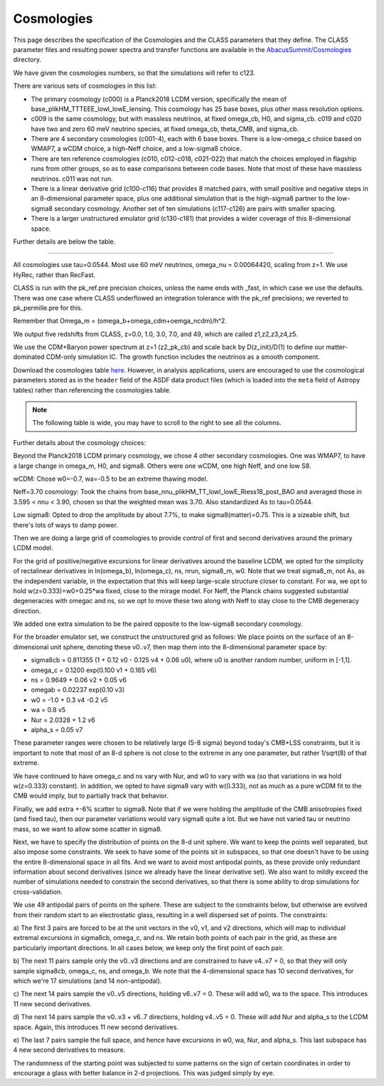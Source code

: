 Cosmologies
===========

This page describes the specification of the Cosmologies and the CLASS
parameters that they define.  The CLASS parameter files and resulting
power spectra and transfer functions are available in the `AbacusSummit/Cosmologies <https://github.com/abacusorg/AbacusSummit/tree/master/Cosmologies>`_
directory.

We have given the cosmologies numbers, so that the simulations will refer to c123.

There are various sets of cosmologies in this list:

- The primary cosmology (c000) is a Planck2018 LCDM version, specifically the mean of base_plikHM_TTTEEE_lowl_lowE_lensing.
  This cosmology has 25 base boxes, plus other mass resolution options.  
- c009 is the same cosmology, but with massless neutrinos, at fixed omega_cb, H0, and sigma_cb.
  c019 and c020 have two and zero 60 meV neutrino species, at fixed omega_cb, theta_CMB, and sigma_cb.
- There are 4 secondary cosmologies (c001-4), each with 6 base boxes.  There is a low-omega_c choice based on WMAP7,
  a wCDM choice, a high-Neff choice, and a low-sigma8 choice.
- There are ten reference cosmologies (c010, c012-c018, c021-022) that match the choices employed in flagship runs from
  other groups, so as to ease comparisons between code bases.  Note that most of these have massless neutrinos.
  c011 was not run.
- There is a linear derivative grid (c100-c116) that provides 8 matched pairs, with small positive and negative steps
  in an 8-dimensional parameter space, plus one additional simulation that is the high-sigma8 partner to the low-sigma8
  secondary cosmology.  Another set of ten simulations (c117-c126) are pairs with smaller spacing.
- There is a larger unstructured emulator grid (c130-c181) that provides a wider coverage of this 8-dimensional space.

Further details are below the table.

-------

All cosmologies use tau=0.0544.  Most use 60 meV neutrinos, omega_nu = 0.00064420, scaling from z=1.
We use HyRec, rather than RecFast.

CLASS is run with the pk_ref.pre precision choices, unless the name ends with \_fast, in which case we use the defaults.
There was one case where CLASS underflowed an integration tolerance with the pk_ref precisions; we reverted to pk_permille.pre
for this.

Remember that Omega_m = (omega_b+omega_cdm+oemga_ncdm)/h^2.

We output five redshifts from CLASS, z=0.0, 1.0, 3.0, 7.0, and 49, which are called z1,z2,z3,z4,z5.

We use the CDM+Baryon power spectrum at z=1 (z2_pk_cb) and scale back by D(z_init)/D(1) 
to define our matter-dominated CDM-only simulation IC.  The growth function includes the
neutrinos as a smooth component.

.. TODO: better way to link this CSV file?

Download the cosmologies table `here <https://github.com/abacusorg/AbacusSummit/blob/master/Cosmologies/cosmologies.csv>`_.
However, in analysis applications, users are encouraged to use the cosmological parameters stored as in the ``header`` field
of the ASDF data product files (which is loaded into the ``meta`` field of Astropy tables) rather than referencing the
cosmologies table.


.. note:: The following table is wide, you may have to scroll to the right to see all the columns.

.. csv-table::
    :file: ../Cosmologies/cosmologies.csv
    :header-rows: 1

Further details about the cosmology choices:

Beyond the Planck2018 LCDM primary cosmology, we chose 4 other secondary cosmologies.
One was WMAP7, to have a large change in omega_m, H0, and sigma8.
Others were one wCDM, one high Neff, and one low S8.

wCDM: Chose w0=-0.7, wa=-0.5 to be an extreme thawing model.

Neff=3.70 cosmology: Took the chains from base_nnu_plikHM_TT_lowl_lowE_Riess18_post_BAO and averaged those in 3.595 < nnu < 3.90, chosen so that the weighted mean was 3.70.  Also standardized As to tau=0.0544.

Low sigma8: Opted to drop the amplitude by about 7.7%, to make sigma8(matter)=0.75.  This is a sizeable shift, but there's lots of ways to damp power.

Then we are doing a large grid of cosmologies to provide control of first and second
derivatives around the primary LCDM model.

For the grid of positive/negative excursions for linear derivatives around the baseline LCDM, we opted for the simplicity of 
rectalinear derivatives in ln(omega_b), ln(omega_c), ns, nrun, sigma8_m, w0.  Note that we treat sigma8_m, not As, as the independent variable,
in the expectation that this will keep large-scale structure closer to constant.  
For wa, we opt to hold w(z=0.333)=w0+0.25\*wa fixed, close to the mirage model.  
For Neff, the Planck chains suggested substantial degeneracies with omegac and ns, so we opt to move these two along
with Neff to stay close to the CMB degeneracy direction.

We added one extra simulation to be the paired opposite to the low-sigma8 secondary cosmology.

For the broader emulator set, we construct the unstructured grid as follows:  We place points on the surface 
of an 8-dimensional unit sphere,
denoting these v0..v7, then map them into the 8-dimensional parameter space by:

* sigma8cb = 0.811355 (1 + 0.12 v0 - 0.125 v4 + 0.06 u0), where u0 is another random number, uniform in [-1,1].

* omega_c = 0.1200 exp(0.100 v1 + 0.165 v6)

* ns = 0.9649 + 0.06 v2 + 0.05 v6

* omegab = 0.02237 exp(0.10 v3)

* w0 = -1.0 + 0.3 v4 -0.2 v5

* wa = 0.8 v5

* Nur = 2.0328 + 1.2 v6

* alpha_s = 0.05 v7

These parameter ranges were chosen to be relatively large (5-8 sigma) beyond today's CMB+LSS constraints, 
but it is important to note that most of an 8-d sphere is not close to the extreme in any one parameter, 
but rather 1/sqrt(8) of that extreme.

We have continued to have omega_c and ns vary with Nur, and w0 to vary with wa (so that variations in wa 
hold w(z=0.333) constant).  In addition, we opted to have sigma8 vary with w(0.333), not as much as a pure
wCDM fit to the CMB would imply, but to partially track that behavior.

Finally, we add extra +-6% scatter to sigma8.  Note that if we were holding the amplitude of the CMB anisotropies
fixed (and fixed tau), then our parameter variations would vary sigma8 quite a lot.  But we have not varied tau
or neutrino mass, so we want to allow some scatter in sigma8.

Next, we have to specify the distribution of points on the 8-d unit sphere.  We want to keep the points well 
separated, but also impose some constraints.  We seek to have some of the points sit in subspaces, so that
one doesn't have to be using the entire 8-dimensional space in all fits.  And we want to avoid most antipodal 
points, as these provide only redundant information about second derivatives (since we already have the linear
derivative set).  We also want to mildly exceed the number of simulations needed to constrain the second
derivatives, so that there is some ability to drop simulations for cross-validation.

We use 49 antipodal pairs of points on the sphere.  These are subject to the constraints below,
but otherwise are evolved from their random start to an electrostatic glass, resulting in a well
dispersed set of points.  The constraints:

a) The first 3 pairs are forced to be at the unit vectors in the v0, v1, and v2 directions, which
will map to individual extremal excursions in sigma8cb, omega_c, and ns.  We retain both points
of each pair in the grid, as these are particularly important directions.  In all cases below,
we keep only the first point of each pair.

b) The next 11 pairs sample only the v0..v3 directions and are constrained to have v4..v7 = 0, 
so that they will only sample sigma8cb, omega_c, ns, and omega_b.  
We note that the 4-dimensional space has 10 second derivatives, for which we're 
17 simulations (and 14 non-antipodal).

c) The next 14 pairs sample the v0..v5 directions, holding v6..v7 = 0.  These will add w0, wa
to the space.  This introduces 11 new second derivatives.

d) The next 14 pairs sample the v0..v3 + v6..7 directions, holding v4..v5 = 0.  These will add
Nur and alpha_s to the LCDM space.  Again, this introduces 11 new second derivatives.

e) The last 7 pairs sample the full space, and hence have excursions in w0, wa, Nur, and alpha_s.
This last subspace has 4 new second derivatives to measure.

The randomness of the starting point was subjected to some patterns on the sign of certain coordinates
in order to encourage a glass with better balance in 2-d projections.  This was judged simply by eye.
